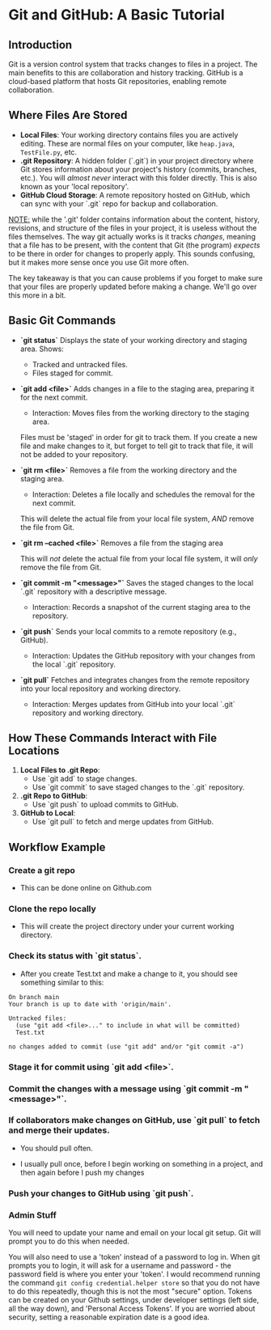 * Git and GitHub: A Basic Tutorial
** Introduction
Git is a version control system that tracks changes to files in a project. The main benefits to this are collaboration and history tracking.
GitHub is a cloud-based platform that hosts Git repositories, enabling remote collaboration.

** Where Files Are Stored
   - *Local Files*:  
     Your working directory contains files you are actively editing.
     These are normal files on your computer, like =heap.java=, =TestFile.py=, etc.
   - *.git Repository*:  
     A hidden folder (`.git`) in your project directory where Git stores information about your project's history (commits, branches, etc.).
     You will /almost never/ interact with this folder directly.
     This is also known as your 'local repository'.
   - *GitHub Cloud Storage*:  
     A remote repository hosted on GitHub, which can sync with your `.git` repo for backup and collaboration.


   _NOTE:_ while the '.git' folder contains information about the content, history, revisions, and structure of the files in your project, it is useless without the files themselves.
   The way git actually works is it tracks /changes/, meaning that a file has to be present, with the content that Git (the program) /expects/ to be there in order for changes to properly apply. This sounds confusing, but it makes more sense once you use Git more often.

   The key takeaway is that you can cause problems if you forget to make sure that your files are properly updated before making a change. We'll go over this more in a bit.

** Basic Git Commands
   - *`git status`*
     Displays the state of your working directory and staging area.  
     Shows:
     - Tracked and untracked files.
     - Files staged for commit.

   - *`git add <file>`*
     Adds changes in a file to the staging area, preparing it for the next commit.
     - Interaction: Moves files from the working directory to the staging area.

     Files must be 'staged' in order for git to track them. If you create a new file and make changes to it, but forget to tell git to track that file, it will not be added to your repository.

   - *`git rm <file>`*
     Removes a file from the working directory and the staging area.
     - Interaction: Deletes a file locally and schedules the removal for the next commit.

     This will delete the actual file from your local file system, /AND/ remove the file from Git.

   - *`git rm --cached <file>`*
     Removes a file from the staging area

     This will /not/ delete the actual file from your local file system, it will /only/ remove the file from Git.

   - *`git commit -m "<message>"`*
     Saves the staged changes to the local `.git` repository with a descriptive message.
     - Interaction: Records a snapshot of the current staging area to the repository.

   - *`git push`*
     Sends your local commits to a remote repository (e.g., GitHub).
     - Interaction: Updates the GitHub repository with your changes from the local `.git` repository.

   - *`git pull`*
     Fetches and integrates changes from the remote repository into your local repository and working directory.
     - Interaction: Merges updates from GitHub into your local `.git` repository and working directory.

** How These Commands Interact with File Locations
   1. *Local Files to .git Repo*:  
      - Use `git add` to stage changes.  
      - Use `git commit` to save staged changes to the `.git` repository.
   2. *.git Repo to GitHub*:  
      - Use `git push` to upload commits to GitHub.
   3. *GitHub to Local*:  
      - Use `git pull` to fetch and merge updates from GitHub.

** Workflow Example
*** Create a git repo
      - This can be done online on Github.com
        
*** Clone the repo locally
      #+begin_export shell
      git clone https://github.com/{OWNERS_USERNAME}/{NAME_OF_REPO}.git

      # To clone this repo:
      git clone https://github.com/CSJ7701/COM212_Project.git
      #+end_export
      - This will create the project directory under your current working directory.

      #+begin_export shell
      PWD
      #+end_export
      #+RESULT: /home/test_user

      #+begin_export shell
      mkdir MyTestProject
      cd MyTestProject
      touch Test.txt
      echo "This is text that will go into Test.txt" > ./Test.txt
      #+end_export

*** Check its status with `git status`.
- After you create Test.txt and make a change to it, you should see something similar to this:
#+begin_export shell
git status
#+end_export
#+RESULTS:
: On branch main
: Your branch is up to date with 'origin/main'.
: 
: Untracked files:
:   (use "git add <file>..." to include in what will be committed)
: 	Test.txt
: 
: no changes added to commit (use "git add" and/or "git commit -a")

*** Stage it for commit using `git add <file>`.
#+begin_export shell
git add Test.txt
# To add all files in the current working directory, use 'git add .'
#+end_export

*** Commit the changes with a message using `git commit -m "<message>"`.
#+begin_export shell
git commit -m "Updated Test.txt"
#+end_export

*** If collaborators make changes on GitHub, use `git pull` to fetch and merge their updates.
- You should pull often.
- I usually pull once, before I begin working on something in a project, and then again before I push my changes
  #+begin_export shell
git pull
  #+end_export

*** Push your changes to GitHub using `git push`.
#+begin_export shell
git push
#+end_export

*** Admin Stuff
You will need to update your name and email on your local git setup.
Git will prompt you to do this when needed.

You will also need to use a 'token' instead of a password to log in.
When git prompts you to login, it will ask for a username and password - the password field is where you enter your 'token'.
I would recommend running the command =git config credential.helper store= so that you do not have to do this repeatedly, though this is not the most "secure" option.
Tokens can be created on your Github settings, under developer settings (left side, all the way down), and 'Personal Access Tokens'. If you are worried about security, setting a reasonable expiration date is a good idea.


